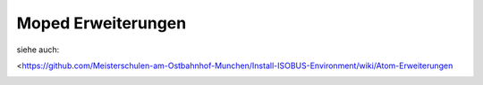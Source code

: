 Moped Erweiterungen
===================================

siehe auch: 

<https://github.com/Meisterschulen-am-Ostbahnhof-Munchen/Install-ISOBUS-Environment/wiki/Atom-Erweiterungen

.. image:: https://user-images.githubusercontent.com/69573151/131331473-2672b2e4-d399-48f0-939b-e571f367e7e5.jpg

.. image:: https://user-images.githubusercontent.com/69573151/131331475-abc3273f-c2ed-4312-9c83-6b900e240f50.jpg

.. image:: https://user-images.githubusercontent.com/69573151/131331478-4a4969e4-aed1-4359-bf7c-40ff31d0873a.jpg

.. image:: https://user-images.githubusercontent.com/69573151/131331474-df0e087d-3aac-4482-b87a-7cb631affdd4.jpg

.. image:: https://user-images.githubusercontent.com/69573151/131331472-00c8ae2d-22b5-4a2a-9a5e-b0ffe549b871.jpg

.. image:: https://user-images.githubusercontent.com/69573151/131331476-1b744488-273e-4144-a79d-384fa10a755f.jpg

.. image:: https://user-images.githubusercontent.com/69573151/131331479-fdd742a0-ae87-4ecb-a6fc-894f40a445c2.jpg

.. image:: https://user-images.githubusercontent.com/69573151/131331477-6f81ff5f-18df-4bc6-a98e-c3b1ba9e513b.jpg
